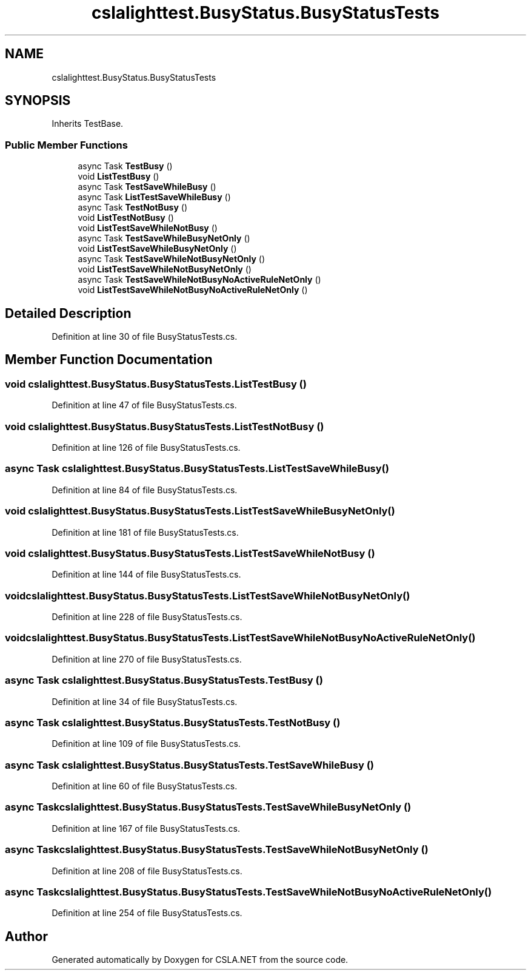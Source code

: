 .TH "cslalighttest.BusyStatus.BusyStatusTests" 3 "Wed Jul 21 2021" "Version 5.4.2" "CSLA.NET" \" -*- nroff -*-
.ad l
.nh
.SH NAME
cslalighttest.BusyStatus.BusyStatusTests
.SH SYNOPSIS
.br
.PP
.PP
Inherits TestBase\&.
.SS "Public Member Functions"

.in +1c
.ti -1c
.RI "async Task \fBTestBusy\fP ()"
.br
.ti -1c
.RI "void \fBListTestBusy\fP ()"
.br
.ti -1c
.RI "async Task \fBTestSaveWhileBusy\fP ()"
.br
.ti -1c
.RI "async Task \fBListTestSaveWhileBusy\fP ()"
.br
.ti -1c
.RI "async Task \fBTestNotBusy\fP ()"
.br
.ti -1c
.RI "void \fBListTestNotBusy\fP ()"
.br
.ti -1c
.RI "void \fBListTestSaveWhileNotBusy\fP ()"
.br
.ti -1c
.RI "async Task \fBTestSaveWhileBusyNetOnly\fP ()"
.br
.ti -1c
.RI "void \fBListTestSaveWhileBusyNetOnly\fP ()"
.br
.ti -1c
.RI "async Task \fBTestSaveWhileNotBusyNetOnly\fP ()"
.br
.ti -1c
.RI "void \fBListTestSaveWhileNotBusyNetOnly\fP ()"
.br
.ti -1c
.RI "async Task \fBTestSaveWhileNotBusyNoActiveRuleNetOnly\fP ()"
.br
.ti -1c
.RI "void \fBListTestSaveWhileNotBusyNoActiveRuleNetOnly\fP ()"
.br
.in -1c
.SH "Detailed Description"
.PP 
Definition at line 30 of file BusyStatusTests\&.cs\&.
.SH "Member Function Documentation"
.PP 
.SS "void cslalighttest\&.BusyStatus\&.BusyStatusTests\&.ListTestBusy ()"

.PP
Definition at line 47 of file BusyStatusTests\&.cs\&.
.SS "void cslalighttest\&.BusyStatus\&.BusyStatusTests\&.ListTestNotBusy ()"

.PP
Definition at line 126 of file BusyStatusTests\&.cs\&.
.SS "async Task cslalighttest\&.BusyStatus\&.BusyStatusTests\&.ListTestSaveWhileBusy ()"

.PP
Definition at line 84 of file BusyStatusTests\&.cs\&.
.SS "void cslalighttest\&.BusyStatus\&.BusyStatusTests\&.ListTestSaveWhileBusyNetOnly ()"

.PP
Definition at line 181 of file BusyStatusTests\&.cs\&.
.SS "void cslalighttest\&.BusyStatus\&.BusyStatusTests\&.ListTestSaveWhileNotBusy ()"

.PP
Definition at line 144 of file BusyStatusTests\&.cs\&.
.SS "void cslalighttest\&.BusyStatus\&.BusyStatusTests\&.ListTestSaveWhileNotBusyNetOnly ()"

.PP
Definition at line 228 of file BusyStatusTests\&.cs\&.
.SS "void cslalighttest\&.BusyStatus\&.BusyStatusTests\&.ListTestSaveWhileNotBusyNoActiveRuleNetOnly ()"

.PP
Definition at line 270 of file BusyStatusTests\&.cs\&.
.SS "async Task cslalighttest\&.BusyStatus\&.BusyStatusTests\&.TestBusy ()"

.PP
Definition at line 34 of file BusyStatusTests\&.cs\&.
.SS "async Task cslalighttest\&.BusyStatus\&.BusyStatusTests\&.TestNotBusy ()"

.PP
Definition at line 109 of file BusyStatusTests\&.cs\&.
.SS "async Task cslalighttest\&.BusyStatus\&.BusyStatusTests\&.TestSaveWhileBusy ()"

.PP
Definition at line 60 of file BusyStatusTests\&.cs\&.
.SS "async Task cslalighttest\&.BusyStatus\&.BusyStatusTests\&.TestSaveWhileBusyNetOnly ()"

.PP
Definition at line 167 of file BusyStatusTests\&.cs\&.
.SS "async Task cslalighttest\&.BusyStatus\&.BusyStatusTests\&.TestSaveWhileNotBusyNetOnly ()"

.PP
Definition at line 208 of file BusyStatusTests\&.cs\&.
.SS "async Task cslalighttest\&.BusyStatus\&.BusyStatusTests\&.TestSaveWhileNotBusyNoActiveRuleNetOnly ()"

.PP
Definition at line 254 of file BusyStatusTests\&.cs\&.

.SH "Author"
.PP 
Generated automatically by Doxygen for CSLA\&.NET from the source code\&.
